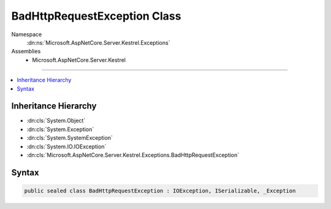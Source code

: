 

BadHttpRequestException Class
=============================





Namespace
    :dn:ns:`Microsoft.AspNetCore.Server.Kestrel.Exceptions`
Assemblies
    * Microsoft.AspNetCore.Server.Kestrel

----

.. contents::
   :local:



Inheritance Hierarchy
---------------------


* :dn:cls:`System.Object`
* :dn:cls:`System.Exception`
* :dn:cls:`System.SystemException`
* :dn:cls:`System.IO.IOException`
* :dn:cls:`Microsoft.AspNetCore.Server.Kestrel.Exceptions.BadHttpRequestException`








Syntax
------

.. code-block:: csharp

    public sealed class BadHttpRequestException : IOException, ISerializable, _Exception








.. dn:class:: Microsoft.AspNetCore.Server.Kestrel.Exceptions.BadHttpRequestException
    :hidden:

.. dn:class:: Microsoft.AspNetCore.Server.Kestrel.Exceptions.BadHttpRequestException


